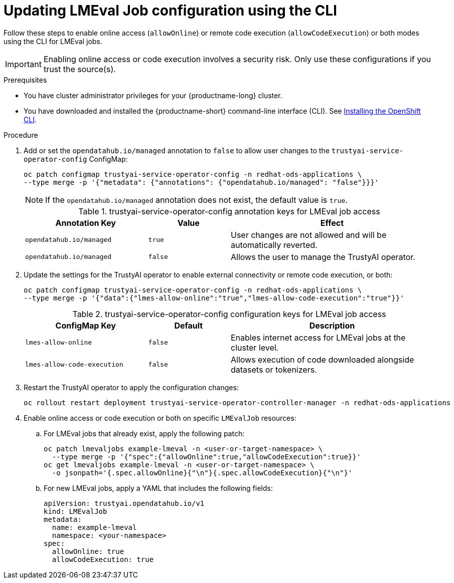 :_module-type: PROCEDURE

ifdef::context[:parent-context: {context}]

[id="updating-lmeval-job-configuration-using-the-cli_{context}"]
= Updating LMEval Job configuration using the CLI

[role='_abstract']
Follow these steps to enable online access (`allowOnline`) or remote code execution (`allowCodeExecution`) or both modes using the CLI for LMEval jobs. 

[IMPORTANT]
====
Enabling online access or code execution involves a security risk. Only use these configurations if you trust the source(s).
====

.Prerequisites

* You have cluster administrator privileges for your {productname-long} cluster.

ifndef::upstream[]
* You have downloaded and installed the {productname-short} command-line interface (CLI). See link:https://docs.redhat.com/en/documentation/openshift_container_platform/{ocp-latest-version}/html/cli_tools/openshift-cli-oc#installing-openshift-cli[Installing the OpenShift CLI^].
endif::[]

.Procedure

. Add or set the `opendatahub.io/managed` annotation to `false` to allow user changes to the `trustyai-service-operator-config` ConfigMap: 
+
[source,sh]
----
oc patch configmap trustyai-service-operator-config -n redhat-ods-applications \
--type merge -p '{"metadata": {"annotations": {"opendatahub.io/managed": "false"}}}'
----
+
[NOTE]
--
If the `opendatahub.io/managed` annotation does not exist, the default value is `true`.
--
+
.trustyai-service-operator-config annotation keys for LMEval job access
[cols="3,2,5", options="header"]
|===
| Annotation Key
| Value
| Effect

| `opendatahub.io/managed`
| `true`
| User changes are not allowed and will be automatically reverted. 

| `opendatahub.io/managed`
| `false`
| Allows the user to manage the TrustyAI operator.
|===
. Update the settings for the TrustyAI operator to enable external connectivity or remote code execution, or both:
+
[source,sh]
----
oc patch configmap trustyai-service-operator-config -n redhat-ods-applications \
--type merge -p '{"data":{"lmes-allow-online":"true","lmes-allow-code-execution":"true"}}'
----
+
.trustyai-service-operator-config configuration keys for LMEval job access
[cols="3,2,5", options="header"]
|===
| ConfigMap Key
| Default
| Description

| `lmes-allow-online`
| `false`
| Enables internet access for LMEval jobs at the cluster level.

| `lmes-allow-code-execution`
| `false`
| Allows execution of code downloaded alongside datasets or tokenizers.
|===
. Restart the TrustyAI operator to apply the configuration changes:
+
[source,sh]
----
oc rollout restart deployment trustyai-service-operator-controller-manager -n redhat-ods-applications
----
. Enable online access or code execution or both on specific `LMEvalJob` resources: 

.. For LMEval jobs that already exist, apply the following patch: 
+
[source,sh]
----
oc patch lmevaljobs example-lmeval -n <user-or-target-namespace> \
  --type merge -p '{"spec":{"allowOnline":true,"allowCodeExecution":true}}'
oc get lmevaljobs example-lmeval -n <user-or-target-namespace> \
  -o jsonpath='{.spec.allowOnline}{"\n"}{.spec.allowCodeExecution}{"\n"}'
----

.. For new LMEval jobs, apply a YAML that includes the following fields: 
+
[source,yaml]
----
apiVersion: trustyai.opendatahub.io/v1
kind: LMEvalJob
metadata:
  name: example-lmeval
  namespace: <your-namespace>
spec:
  allowOnline: true
  allowCodeExecution: true

----



